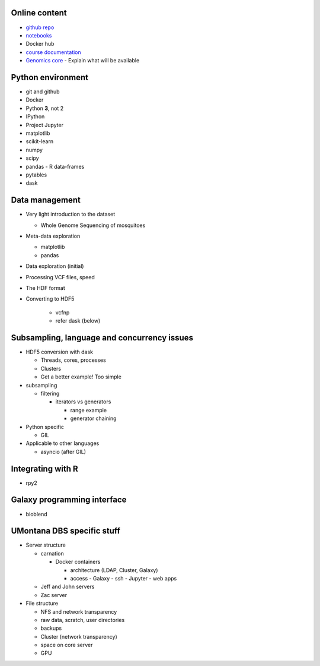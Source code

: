 Online content
==============

- `github repo`_
- notebooks_
- Docker hub
- `course documentation`_
- `Genomics core`_
  - Explain what will be available


Python environment
==================

- git and github
- Docker
- Python **3**, not 2
- IPython
- Project Jupyter
- matplotlib
- scikit-learn
- numpy
- scipy
- pandas
  - R data-frames
- pytables
- dask

Data management
===============

- Very light introduction to the dataset

  - Whole Genome Sequencing of mosquitoes
- Meta-data exploration

  - matplotlib
  - pandas

- Data exploration (initial)
- Processing VCF files, speed
- The HDF format
- Converting to HDF5

    - vcfnp
    - refer dask (below)


Subsampling, language and concurrency issues
============================================

- HDF5 conversion with dask

  - Threads, cores, processes
  - Clusters
  - Get a better example! Too simple

- subsampling

  - filtering

    - iterators vs generators

      - range example
      - generator chaining
- Python specific

  - GIL

- Applicable to other languages

  - asyncio (after GIL)

Integrating with R
==================

- rpy2

Galaxy programming interface
============================

- bioblend

UMontana DBS specific stuff
===========================

- Server structure

  - carnation

    - Docker containers

      - architecture (LDAP, Cluster, Galaxy)
      - access
        - Galaxy
        - ssh
        - Jupyter
        - web apps

  - Jeff and John servers
  - Zac server

- File structure

  - NFS and network transparency
  - raw data, scratch, user directories
  - backups
  - Cluster (network transparency)
  - space on core server
  - GPU

.. _`github repo`: https://github.com/tiagoantao/data-science-teaching
.. _notebooks: http://nbviewer.jupyter.org/github/tiagoantao/data-science-teaching/blob/master/notebooks/Index.ipynb
.. _`course documentation`: https://github.com/tiagoantao/data-science-teaching
.. _`Genomics core`: http://hs.umt.edu/dbs/labs/genomics/
